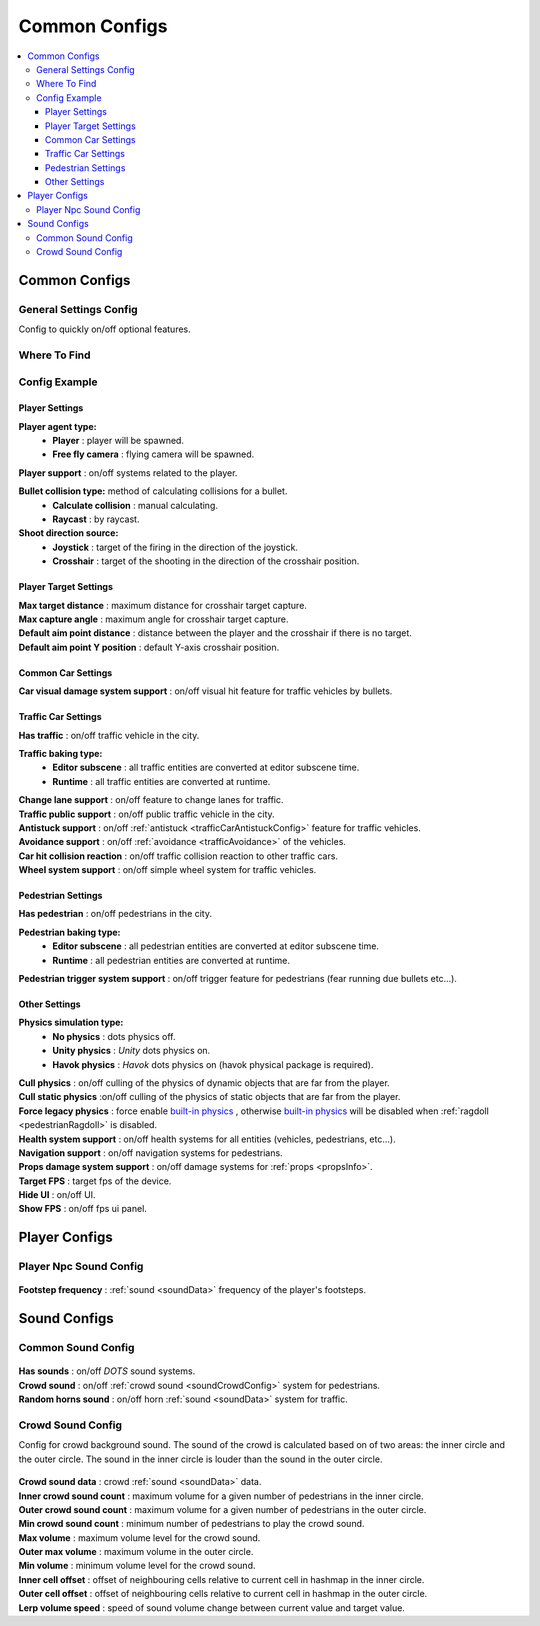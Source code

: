 Common Configs
=====

.. _commonConfigs:

.. contents::
   :local:

Common Configs
-------------------

.. _generalSettingsConfig:

General Settings Config
~~~~~~~~~~~~

Config to quickly on/off optional features.

Where To Find
~~~~~~~~~~~~

	.. image:: /images/configs/common/GeneralSettingsOnScene.png
	
Config Example	
~~~~~~~~~~~~

	.. image:: /images/configs/common/GeneralSettingsConfig.png

Player Settings
^^^^^^^^^^^^^^^^^^^^^^
	
**Player agent type:**
	* **Player** : player will be spawned.
	* **Free fly camera** :	flying camera will be spawned.
	
| **Player support** : on/off systems related to the player.

**Bullet collision type:** method of calculating collisions for a bullet.
	* **Calculate collision** : manual calculating.
	* **Raycast** : by raycast.
	
**Shoot direction source:**
	* **Joystick** : target of the firing in the direction of the joystick.
	* **Crosshair** : target of the shooting in the direction of the crosshair position.

Player Target Settings
^^^^^^^^^^^^^^^^^^^^^^

| **Max target distance** : maximum distance for crosshair target capture.
| **Max capture angle** :	maximum angle for crosshair target capture.
| **Default aim point distance** : distance between the player and the crosshair if there is no target.	
| **Default aim point Y position** : default Y-axis crosshair position.	

Common Car Settings
^^^^^^^^^^^^^^^^^^^^^^

| **Car visual damage system support** : on/off visual hit feature for traffic vehicles by bullets.	

Traffic Car Settings
^^^^^^^^^^^^^^^^^^^^^^

| **Has traffic** : on/off traffic vehicle in the city.	

**Traffic baking type:**  
	* **Editor subscene** : all traffic entities are converted at editor subscene time.
	* **Runtime** : all traffic entities are converted at runtime.

| **Change lane support** : on/off feature to change lanes for traffic.
| **Traffic public support** : on/off public traffic vehicle in the city.	
| **Antistuck support** : on/off :ref:`antistuck <trafficCarAntistuckConfig>` feature for traffic vehicles.	
| **Avoidance support** : on/off :ref:`avoidance <trafficAvoidance>` of the vehicles.	
| **Car hit collision reaction** : on/off traffic collision reaction to other traffic cars.
| **Wheel system support** : on/off simple wheel system for traffic vehicles.	

Pedestrian Settings
^^^^^^^^^^^^^^^^^^^^^^

| **Has pedestrian** : on/off pedestrians in the city.	

**Pedestrian baking type:**  
	* **Editor subscene** : all pedestrian entities are converted at editor subscene time.
	* **Runtime** : all pedestrian entities are converted at runtime.
	
| **Pedestrian trigger system support** : on/off trigger feature for pedestrians (fear running due bullets etc...).

Other Settings
^^^^^^^^^^^^^^^^^^^^^^

**Physics simulation type:**
	* **No physics** : dots physics off.
	* **Unity physics** : `Unity` dots physics on.
	* **Havok physics** : `Havok` dots physics on (havok physical package is required).
	
| **Cull physics** : on/off culling of the physics of dynamic objects that are far from the player.
| **Cull static physics** :on/off culling of the physics of static objects that are far from the player.
| **Force legacy physics** : force enable `built-in physics <https://docs.unity3d.com/Manual/PhysicsOverview.html>`_ , otherwise `built-in physics <https://docs.unity3d.com/Manual/PhysicsOverview.html>`_ will be disabled when :ref:`ragdoll <pedestrianRagdoll>` is disabled.
| **Health system support** : on/off health systems for all entities (vehicles, pedestrians, etc...).
| **Navigation support** : on/off navigation systems for pedestrians.

.. _propsDamageOption:

| **Props damage system support** : on/off damage systems for :ref:`props <propsInfo>`.
| **Target FPS** : target fps of the device.
| **Hide UI** : on/off UI.
| **Show FPS** : on/off fps ui panel.

Player Configs
-------------------	

Player Npc Sound Config
~~~~~~~~~~~~

	.. image:: /images/configs/common/PlayerNpcSoundConfig.png
	
| **Footstep frequency** : :ref:`sound <soundData>` frequency of the player's footsteps.
	
Sound Configs
-------------------	

.. _soundConfig:

Common Sound Config
~~~~~~~~~~~~

	.. image:: /images/configs/common/CommonSoundConfig.png
	
| **Has sounds** : on/off `DOTS` sound systems.
| **Crowd sound** : on/off :ref:`crowd sound <soundCrowdConfig>` system for pedestrians.
| **Random horns sound** : on/off horn :ref:`sound <soundData>` system for traffic.
	
.. _soundCrowdConfig:
	
Crowd Sound Config
~~~~~~~~~~~~

Сonfig for crowd background sound. The sound of the crowd is calculated based on of two areas: the inner circle and the outer circle. The sound in the inner circle is louder than the sound in the outer circle.

	.. image:: /images/configs/common/CrowdSoundConfig.png
	
| **Crowd sound data** : crowd :ref:`sound <soundData>` data.
| **Inner crowd sound count** : maximum volume for a given number of pedestrians in the inner circle.
| **Outer crowd sound count** : maximum volume for a given number of pedestrians in the outer circle.
| **Min crowd sound count** : minimum number of pedestrians to play the crowd sound.
| **Max volume** : maximum volume level for the crowd sound.
| **Outer max volume** : maximum volume in the outer circle.
| **Min volume** : minimum volume level for the crowd sound.
| **Inner cell offset** : offset of neighbouring cells relative to current cell in hashmap in the inner circle.
| **Outer cell offset** : offset of neighbouring cells relative to current cell in hashmap in the outer circle.
| **Lerp volume speed** : speed of sound volume change between current value and target value.
